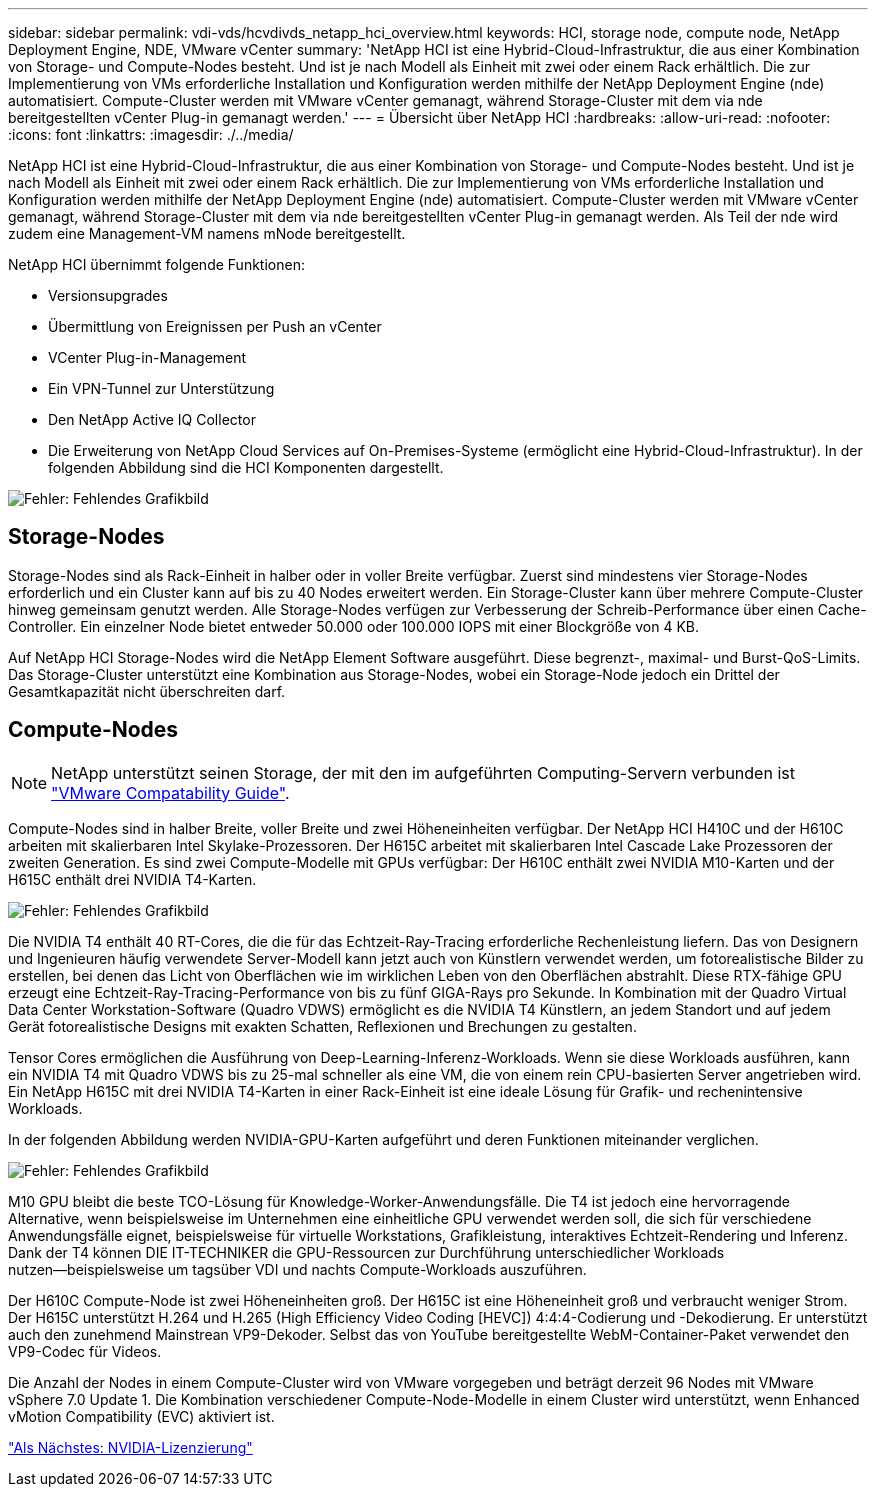 ---
sidebar: sidebar 
permalink: vdi-vds/hcvdivds_netapp_hci_overview.html 
keywords: HCI, storage node, compute node, NetApp Deployment Engine, NDE, VMware vCenter 
summary: 'NetApp HCI ist eine Hybrid-Cloud-Infrastruktur, die aus einer Kombination von Storage- und Compute-Nodes besteht. Und ist je nach Modell als Einheit mit zwei oder einem Rack erhältlich. Die zur Implementierung von VMs erforderliche Installation und Konfiguration werden mithilfe der NetApp Deployment Engine (nde) automatisiert. Compute-Cluster werden mit VMware vCenter gemanagt, während Storage-Cluster mit dem via nde bereitgestellten vCenter Plug-in gemanagt werden.' 
---
= Übersicht über NetApp HCI
:hardbreaks:
:allow-uri-read: 
:nofooter: 
:icons: font
:linkattrs: 
:imagesdir: ./../media/


NetApp HCI ist eine Hybrid-Cloud-Infrastruktur, die aus einer Kombination von Storage- und Compute-Nodes besteht. Und ist je nach Modell als Einheit mit zwei oder einem Rack erhältlich. Die zur Implementierung von VMs erforderliche Installation und Konfiguration werden mithilfe der NetApp Deployment Engine (nde) automatisiert. Compute-Cluster werden mit VMware vCenter gemanagt, während Storage-Cluster mit dem via nde bereitgestellten vCenter Plug-in gemanagt werden. Als Teil der nde wird zudem eine Management-VM namens mNode bereitgestellt.

NetApp HCI übernimmt folgende Funktionen:

* Versionsupgrades
* Übermittlung von Ereignissen per Push an vCenter
* VCenter Plug-in-Management
* Ein VPN-Tunnel zur Unterstützung
* Den NetApp Active IQ Collector
* Die Erweiterung von NetApp Cloud Services auf On-Premises-Systeme (ermöglicht eine Hybrid-Cloud-Infrastruktur). In der folgenden Abbildung sind die HCI Komponenten dargestellt.


image:hcvdivds_image5.png["Fehler: Fehlendes Grafikbild"]



== Storage-Nodes

Storage-Nodes sind als Rack-Einheit in halber oder in voller Breite verfügbar. Zuerst sind mindestens vier Storage-Nodes erforderlich und ein Cluster kann auf bis zu 40 Nodes erweitert werden. Ein Storage-Cluster kann über mehrere Compute-Cluster hinweg gemeinsam genutzt werden. Alle Storage-Nodes verfügen zur Verbesserung der Schreib-Performance über einen Cache-Controller. Ein einzelner Node bietet entweder 50.000 oder 100.000 IOPS mit einer Blockgröße von 4 KB.

Auf NetApp HCI Storage-Nodes wird die NetApp Element Software ausgeführt. Diese begrenzt-, maximal- und Burst-QoS-Limits. Das Storage-Cluster unterstützt eine Kombination aus Storage-Nodes, wobei ein Storage-Node jedoch ein Drittel der Gesamtkapazität nicht überschreiten darf.



== Compute-Nodes


NOTE: NetApp unterstützt seinen Storage, der mit den im aufgeführten Computing-Servern verbunden ist https://www.vmware.com/resources/compatibility/search.php?deviceCategory=server["VMware Compatability Guide"].

Compute-Nodes sind in halber Breite, voller Breite und zwei Höheneinheiten verfügbar. Der NetApp HCI H410C und der H610C arbeiten mit skalierbaren Intel Skylake-Prozessoren. Der H615C arbeitet mit skalierbaren Intel Cascade Lake Prozessoren der zweiten Generation. Es sind zwei Compute-Modelle mit GPUs verfügbar: Der H610C enthält zwei NVIDIA M10-Karten und der H615C enthält drei NVIDIA T4-Karten.

image:hcvdivds_image6.png["Fehler: Fehlendes Grafikbild"]

Die NVIDIA T4 enthält 40 RT-Cores, die die für das Echtzeit-Ray-Tracing erforderliche Rechenleistung liefern. Das von Designern und Ingenieuren häufig verwendete Server-Modell kann jetzt auch von Künstlern verwendet werden, um fotorealistische Bilder zu erstellen, bei denen das Licht von Oberflächen wie im wirklichen Leben von den Oberflächen abstrahlt. Diese RTX-fähige GPU erzeugt eine Echtzeit-Ray-Tracing-Performance von bis zu fünf GIGA-Rays pro Sekunde. In Kombination mit der Quadro Virtual Data Center Workstation-Software (Quadro VDWS) ermöglicht es die NVIDIA T4 Künstlern, an jedem Standort und auf jedem Gerät fotorealistische Designs mit exakten Schatten, Reflexionen und Brechungen zu gestalten.

Tensor Cores ermöglichen die Ausführung von Deep-Learning-Inferenz-Workloads. Wenn sie diese Workloads ausführen, kann ein NVIDIA T4 mit Quadro VDWS bis zu 25-mal schneller als eine VM, die von einem rein CPU-basierten Server angetrieben wird. Ein NetApp H615C mit drei NVIDIA T4-Karten in einer Rack-Einheit ist eine ideale Lösung für Grafik- und rechenintensive Workloads.

In der folgenden Abbildung werden NVIDIA-GPU-Karten aufgeführt und deren Funktionen miteinander verglichen.

image:hcvdivds_image7.png["Fehler: Fehlendes Grafikbild"]

M10 GPU bleibt die beste TCO-Lösung für Knowledge-Worker-Anwendungsfälle. Die T4 ist jedoch eine hervorragende Alternative, wenn beispielsweise im Unternehmen eine einheitliche GPU verwendet werden soll, die sich für verschiedene Anwendungsfälle eignet, beispielsweise für virtuelle Workstations, Grafikleistung, interaktives Echtzeit-Rendering und Inferenz. Dank der T4 können DIE IT-TECHNIKER die GPU-Ressourcen zur Durchführung unterschiedlicher Workloads nutzen―beispielsweise um tagsüber VDI und nachts Compute-Workloads auszuführen.

Der H610C Compute-Node ist zwei Höheneinheiten groß. Der H615C ist eine Höheneinheit groß und verbraucht weniger Strom. Der H615C unterstützt H.264 und H.265 (High Efficiency Video Coding [HEVC]) 4:4:4-Codierung und -Dekodierung. Er unterstützt auch den zunehmend Mainstrean VP9-Dekoder. Selbst das von YouTube bereitgestellte WebM-Container-Paket verwendet den VP9-Codec für Videos.

Die Anzahl der Nodes in einem Compute-Cluster wird von VMware vorgegeben und beträgt derzeit 96 Nodes mit VMware vSphere 7.0 Update 1. Die Kombination verschiedener Compute-Node-Modelle in einem Cluster wird unterstützt, wenn Enhanced vMotion Compatibility (EVC) aktiviert ist.

link:hcvdivds_nvidia_licensing.html["Als Nächstes: NVIDIA-Lizenzierung"]
